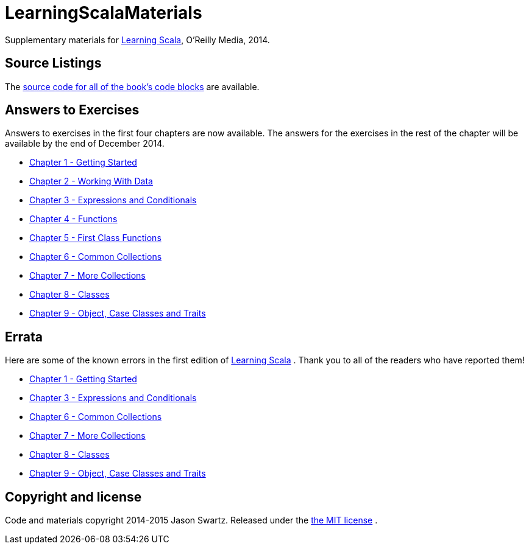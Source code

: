 
= LearningScalaMaterials

Supplementary materials for http://shop.oreilly.com/product/0636920030287.do[Learning Scala], O'Reilly Media, 2014.


== Source Listings


The https://github.com/swartzrock/LearningScalaMaterials/blob/master/Sources/source_listings.asciidoc[source code for all of the book's code blocks] are available.


== Answers to Exercises 

Answers to exercises in the first four chapters are now available. The answers for the exercises in the rest of the chapter will be available by the end of December 2014.

* https://github.com/swartzrock/LearningScalaMaterials/blob/master/Exercises/ch1-GettingStarted.asciidoc[Chapter 1 - Getting Started] 

* https://github.com/swartzrock/LearningScalaMaterials/blob/master/Exercises/ch2-WorkingWithData.asciidoc[Chapter 2 - Working With Data] 

* https://github.com/swartzrock/LearningScalaMaterials/blob/master/Exercises/ch3-ExpressionsAndConditionals.asciidoc[Chapter 3 - Expressions and Conditionals] 

* https://github.com/swartzrock/LearningScalaMaterials/blob/master/Exercises/ch4-Functions.asciidoc[Chapter 4 - Functions] 

* https://github.com/swartzrock/LearningScalaMaterials/blob/master/Exercises/ch5-FirstClassFunctions.asciidoc[Chapter 5 - First Class Functions] 

* https://github.com/swartzrock/LearningScalaMaterials/blob/master/Exercises/ch6-CommonCollections.asciidoc[Chapter 6 - Common Collections] 

* https://github.com/swartzrock/LearningScalaMaterials/blob/master/Exercises/ch7-MoreCollections.asciidoc[Chapter 7 - More Collections] 

* https://github.com/swartzrock/LearningScalaMaterials/blob/master/Exercises/ch8-Classes.asciidoc[Chapter 8 - Classes] 

* https://github.com/swartzrock/LearningScalaMaterials/blob/master/Exercises/ch9-ObjectsCaseClassesAndTraits.asciidoc[Chapter 9 - Object, Case Classes and Traits] 



== Errata

Here are some of the known errors in the first edition of http://shop.oreilly.com/product/0636920030287.do[Learning Scala] . Thank you to all of the readers who have reported them!



* https://github.com/swartzrock/LearningScalaMaterials/blob/master/Errata/ch1-GettingStarted.asciidoc[Chapter 1 - Getting Started] 

// * https://github.com/swartzrock/LearningScalaMaterials/blob/master/Errata/ch2-WorkingWithData.asciidoc[Chapter 2 - Working With Data] 

* https://github.com/swartzrock/LearningScalaMaterials/blob/master/Errata/ch3-ExpressionsAndConditionals.asciidoc[Chapter 3 - Expressions and Conditionals] 

// * https://github.com/swartzrock/LearningScalaMaterials/blob/master/Errata/ch4-Functions.asciidoc[Chapter 4 - Functions] 

// * https://github.com/swartzrock/LearningScalaMaterials/blob/master/Errata/ch5-FirstClassFunctions.asciidoc[Chapter 5 - First Class Functions] 

* https://github.com/swartzrock/LearningScalaMaterials/blob/master/Errata/ch6-CommonCollections.asciidoc[Chapter 6 - Common Collections] 

* https://github.com/swartzrock/LearningScalaMaterials/blob/master/Errata/ch7-MoreCollections.asciidoc[Chapter 7 - More Collections] 

* https://github.com/swartzrock/LearningScalaMaterials/blob/master/Errata/ch8-Classes.asciidoc[Chapter 8 - Classes] 

* https://github.com/swartzrock/LearningScalaMaterials/blob/master/Errata/ch9-ObjectsCaseClassesAndTraits.asciidoc[Chapter 9 - Object, Case Classes and Traits] 







== Copyright and license

Code and materials copyright 2014-2015 Jason Swartz. Released under the link:LICENCE[the MIT license] .

